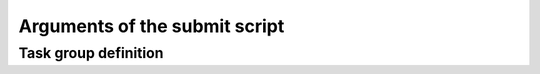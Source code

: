 .. _submitargs:

Arguments of the submit script
==============================

.. dargs::
   :module: dpgen2.entrypoint.args
   :func: submit_args


.. _task_group_sec:

Task group definition
------------------

.. dargs::
   :module: dpgen2.exploration.task
   :func: task_group_args
